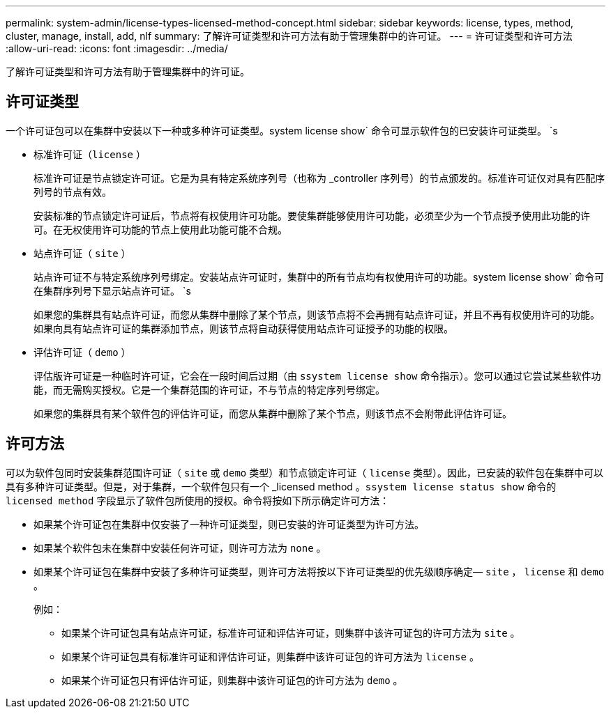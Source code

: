 ---
permalink: system-admin/license-types-licensed-method-concept.html 
sidebar: sidebar 
keywords: license, types, method, cluster, manage, install, add, nlf 
summary: 了解许可证类型和许可方法有助于管理集群中的许可证。 
---
= 许可证类型和许可方法
:allow-uri-read: 
:icons: font
:imagesdir: ../media/


[role="lead"]
了解许可证类型和许可方法有助于管理集群中的许可证。



== 许可证类型

一个许可证包可以在集群中安装以下一种或多种许可证类型。system license show` 命令可显示软件包的已安装许可证类型。 `s

* 标准许可证（`license` ）
+
标准许可证是节点锁定许可证。它是为具有特定系统序列号（也称为 _controller 序列号）的节点颁发的。标准许可证仅对具有匹配序列号的节点有效。

+
安装标准的节点锁定许可证后，节点将有权使用许可功能。要使集群能够使用许可功能，必须至少为一个节点授予使用此功能的许可。在无权使用许可功能的节点上使用此功能可能不合规。

* 站点许可证（ `site` ）
+
站点许可证不与特定系统序列号绑定。安装站点许可证时，集群中的所有节点均有权使用许可的功能。system license show` 命令可在集群序列号下显示站点许可证。 `s

+
如果您的集群具有站点许可证，而您从集群中删除了某个节点，则该节点将不会再拥有站点许可证，并且不再有权使用许可的功能。如果向具有站点许可证的集群添加节点，则该节点将自动获得使用站点许可证授予的功能的权限。

* 评估许可证（ `demo` ）
+
评估版许可证是一种临时许可证，它会在一段时间后过期（由 `ssystem license show` 命令指示）。您可以通过它尝试某些软件功能，而无需购买授权。它是一个集群范围的许可证，不与节点的特定序列号绑定。

+
如果您的集群具有某个软件包的评估许可证，而您从集群中删除了某个节点，则该节点不会附带此评估许可证。





== 许可方法

可以为软件包同时安装集群范围许可证（ `site` 或 `demo` 类型）和节点锁定许可证（ `license` 类型）。因此，已安装的软件包在集群中可以具有多种许可证类型。但是，对于集群，一个软件包只有一个 _licensed method 。`ssystem license status show` 命令的 `licensed method` 字段显示了软件包所使用的授权。命令将按如下所示确定许可方法：

* 如果某个许可证包在集群中仅安装了一种许可证类型，则已安装的许可证类型为许可方法。
* 如果某个软件包未在集群中安装任何许可证，则许可方法为 `none` 。
* 如果某个许可证包在集群中安装了多种许可证类型，则许可方法将按以下许可证类型的优先级顺序确定— `site` ， `license` 和 `demo` 。
+
例如：

+
** 如果某个许可证包具有站点许可证，标准许可证和评估许可证，则集群中该许可证包的许可方法为 `site` 。
** 如果某个许可证包具有标准许可证和评估许可证，则集群中该许可证包的许可方法为 `license` 。
** 如果某个许可证包只有评估许可证，则集群中该许可证包的许可方法为 `demo` 。



